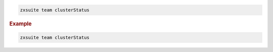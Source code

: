 
.. code:: bash

   zxsuite team clusterStatus

.. rubric:: Example

.. code:: bash

   zxsuite team clusterStatus
